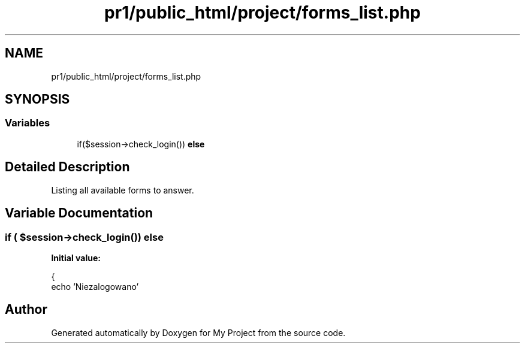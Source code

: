 .TH "pr1/public_html/project/forms_list.php" 3 "Tue Jun 2 2020" "My Project" \" -*- nroff -*-
.ad l
.nh
.SH NAME
pr1/public_html/project/forms_list.php
.SH SYNOPSIS
.br
.PP
.SS "Variables"

.in +1c
.ti -1c
.RI "if($session\->check_login()) \fBelse\fP"
.br
.in -1c
.SH "Detailed Description"
.PP 
Listing all available forms to answer\&. 
.SH "Variable Documentation"
.PP 
.SS "if ( $session\->check_login()) else"
\fBInitial value:\fP
.PP
.nf
{
    echo 'Niezalogowano'
.fi
.SH "Author"
.PP 
Generated automatically by Doxygen for My Project from the source code\&.
